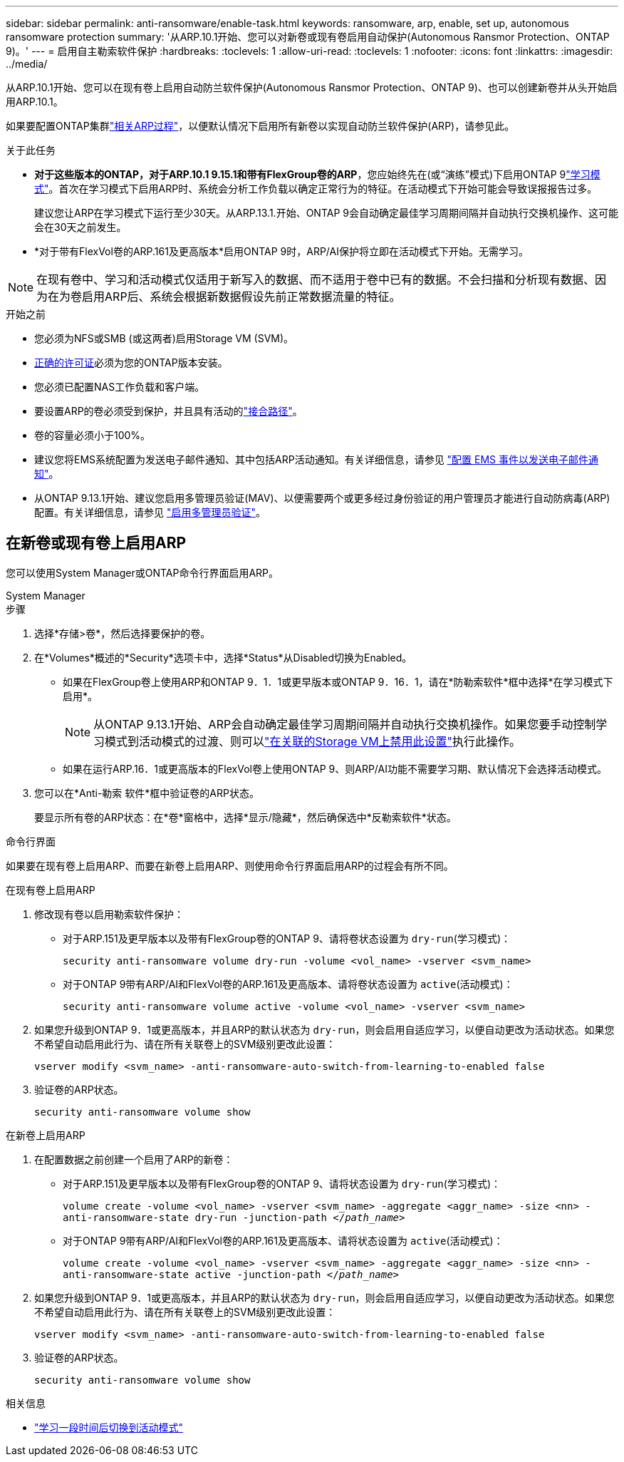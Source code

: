 ---
sidebar: sidebar 
permalink: anti-ransomware/enable-task.html 
keywords: ransomware, arp, enable, set up, autonomous ransomware protection 
summary: '从ARP.10.1开始、您可以对新卷或现有卷启用自动保护(Autonomous Ransmor Protection、ONTAP 9)。' 
---
= 启用自主勒索软件保护
:hardbreaks:
:toclevels: 1
:allow-uri-read: 
:toclevels: 1
:nofooter: 
:icons: font
:linkattrs: 
:imagesdir: ../media/


[role="lead"]
从ARP.10.1开始、您可以在现有卷上启用自动防兰软件保护(Autonomous Ransmor Protection、ONTAP 9)、也可以创建新卷并从头开始启用ARP.10.1。

如果要配置ONTAP集群link:enable-default-task.html["相关ARP过程"]，以便默认情况下启用所有新卷以实现自动防兰软件保护(ARP)，请参见此。

.关于此任务
* *对于这些版本的ONTAP，对于ARP.10.1 9.15.1和带有FlexGroup卷的ARP*，您应始终先在(或“演练”模式)下启用ONTAP 9link:index.html#learning-and-active-modes["学习模式"]。首次在学习模式下启用ARP时、系统会分析工作负载以确定正常行为的特征。在活动模式下开始可能会导致误报报告过多。
+
建议您让ARP在学习模式下运行至少30天。从ARP.13.1.开始、ONTAP 9会自动确定最佳学习周期间隔并自动执行交换机操作、这可能会在30天之前发生。

* *对于带有FlexVol卷的ARP.161及更高版本*启用ONTAP 9时，ARP/AI保护将立即在活动模式下开始。无需学习。



NOTE: 在现有卷中、学习和活动模式仅适用于新写入的数据、而不适用于卷中已有的数据。不会扫描和分析现有数据、因为在为卷启用ARP后、系统会根据新数据假设先前正常数据流量的特征。

.开始之前
* 您必须为NFS或SMB (或这两者)启用Storage VM (SVM)。
* xref:index.html#licenses-and-enablement[正确的许可证]必须为您的ONTAP版本安装。
* 您必须已配置NAS工作负载和客户端。
* 要设置ARP的卷必须受到保护，并且具有活动的link:../concepts/namespaces-junction-points-concept.html["接合路径"]。
* 卷的容量必须小于100%。
* 建议您将EMS系统配置为发送电子邮件通知、其中包括ARP活动通知。有关详细信息，请参见 link:../error-messages/configure-ems-events-send-email-task.html["配置 EMS 事件以发送电子邮件通知"]。
* 从ONTAP 9.13.1开始、建议您启用多管理员验证(MAV)、以便需要两个或更多经过身份验证的用户管理员才能进行自动防病毒(ARP)配置。有关详细信息，请参见 link:../multi-admin-verify/enable-disable-task.html["启用多管理员验证"]。




== 在新卷或现有卷上启用ARP

您可以使用System Manager或ONTAP命令行界面启用ARP。

[role="tabbed-block"]
====
.System Manager
--
.步骤
. 选择*存储>卷*，然后选择要保护的卷。
. 在*Volumes*概述的*Security*选项卡中，选择*Status*从Disabled切换为Enabled。
+
** 如果在FlexGroup卷上使用ARP和ONTAP 9．1．1或更早版本或ONTAP 9．16．1，请在*防勒索软件*框中选择*在学习模式下启用*。
+

NOTE: 从ONTAP 9.13.1开始、ARP会自动确定最佳学习周期间隔并自动执行交换机操作。如果您要手动控制学习模式到活动模式的过渡、则可以link:enable-default-task.html["在关联的Storage VM上禁用此设置"]执行此操作。

** 如果在运行ARP.16．1或更高版本的FlexVol卷上使用ONTAP 9、则ARP/AI功能不需要学习期、默认情况下会选择活动模式。


. 您可以在*Anti-勒索 软件*框中验证卷的ARP状态。
+
要显示所有卷的ARP状态：在*卷*窗格中，选择*显示/隐藏*，然后确保选中*反勒索软件*状态。



--
.命令行界面
--
如果要在现有卷上启用ARP、而要在新卷上启用ARP、则使用命令行界面启用ARP的过程会有所不同。

.在现有卷上启用ARP
. 修改现有卷以启用勒索软件保护：
+
** 对于ARP.151及更早版本以及带有FlexGroup卷的ONTAP 9、请将卷状态设置为 `dry-run`(学习模式)：
+
`security anti-ransomware volume dry-run -volume <vol_name> -vserver <svm_name>`

** 对于ONTAP 9带有ARP/AI和FlexVol卷的ARP.161及更高版本、请将卷状态设置为 `active`(活动模式)：
+
`security anti-ransomware volume active -volume <vol_name> -vserver <svm_name>`



. 如果您升级到ONTAP 9．1或更高版本，并且ARP的默认状态为 `dry-run`，则会启用自适应学习，以便自动更改为活动状态。如果您不希望自动启用此行为、请在所有关联卷上的SVM级别更改此设置：
+
`vserver modify <svm_name> -anti-ransomware-auto-switch-from-learning-to-enabled false`

. 验证卷的ARP状态。
+
`security anti-ransomware volume show`



.在新卷上启用ARP
. 在配置数据之前创建一个启用了ARP的新卷：
+
** 对于ARP.151及更早版本以及带有FlexGroup卷的ONTAP 9、请将状态设置为 `dry-run`(学习模式)：
+
`volume create -volume <vol_name> -vserver <svm_name> -aggregate <aggr_name> -size <nn> -anti-ransomware-state dry-run -junction-path </_path_name_>`

** 对于ONTAP 9带有ARP/AI和FlexVol卷的ARP.161及更高版本、请将状态设置为 `active`(活动模式)：
+
`volume create -volume <vol_name> -vserver <svm_name> -aggregate <aggr_name> -size <nn> -anti-ransomware-state active -junction-path </_path_name_>`



. 如果您升级到ONTAP 9．1或更高版本，并且ARP的默认状态为 `dry-run`，则会启用自适应学习，以便自动更改为活动状态。如果您不希望自动启用此行为、请在所有关联卷上的SVM级别更改此设置：
+
`vserver modify <svm_name> -anti-ransomware-auto-switch-from-learning-to-enabled false`

. 验证卷的ARP状态。
+
`security anti-ransomware volume show`



--
====
.相关信息
* link:switch-learning-to-active-mode.html["学习一段时间后切换到活动模式"]

